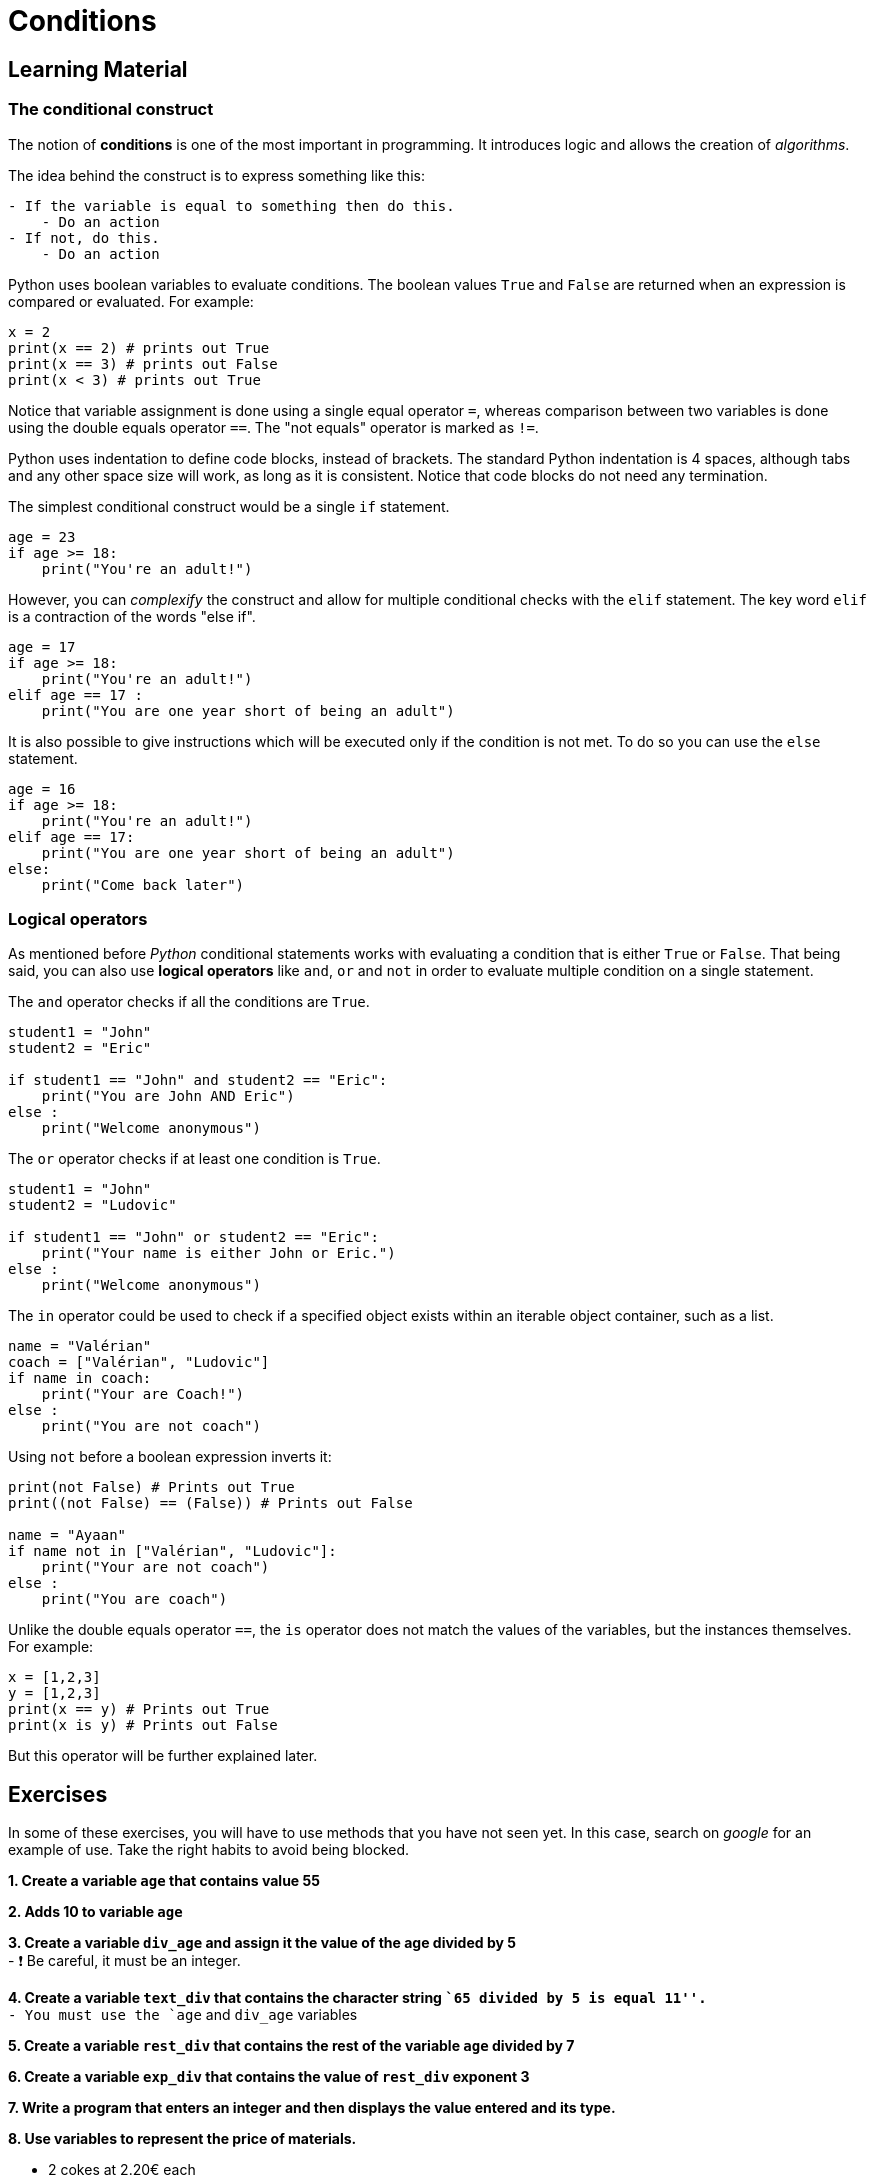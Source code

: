 = Conditions

== Learning Material

=== The conditional construct

The notion of *conditions* is one of the most important in programming. It
introduces logic and allows the creation of _algorithms_.

The idea behind the construct is to express something like this:

----
- If the variable is equal to something then do this.
    - Do an action
- If not, do this.
    - Do an action
----

Python uses boolean variables to evaluate conditions. The boolean values `True`
and `False` are returned when an expression is compared or evaluated. For
example:

[source,python]
----
x = 2
print(x == 2) # prints out True
print(x == 3) # prints out False
print(x < 3) # prints out True
----

Notice that variable assignment is done using a single equal operator `=`,
whereas comparison between two variables is done using the double equals
operator `==`. The "not equals" operator is marked as `!=`.

Python uses indentation to define code blocks, instead of brackets. The standard
Python indentation is 4 spaces, although tabs and any other space size will
work, as long as it is consistent. Notice that code blocks do not need any
termination.

The simplest conditional construct would be a single `if` statement.

[source,python]
----
age = 23
if age >= 18:
    print("You're an adult!")
----

However, you can _complexify_ the construct and allow for multiple conditional
checks with the `elif` statement. The key word `elif` is a contraction of the
words "else if".

[source,python]
----
age = 17
if age >= 18:
    print("You're an adult!")
elif age == 17 :
    print("You are one year short of being an adult")
----

It is also possible to give instructions which will be executed only if the
condition is not met. To do so you can use the `else` statement.

[source,python]
----
age = 16
if age >= 18:
    print("You're an adult!")
elif age == 17:
    print("You are one year short of being an adult")
else:
    print("Come back later")
----

=== Logical operators

As mentioned before _Python_ conditional statements works with evaluating a
condition that is either `True` or `False`. That being said, you can also use
*logical operators* like `and`, `or` and `not` in order to evaluate multiple
condition on a single statement.

The `and` operator checks if all the conditions are `True`.

[source,python]
----
student1 = "John"
student2 = "Eric"

if student1 == "John" and student2 == "Eric":
    print("You are John AND Eric")   
else :
    print("Welcome anonymous")
----

The `or` operator checks if at least one condition is `True`.

[source,python]
----
student1 = "John"
student2 = "Ludovic"

if student1 == "John" or student2 == "Eric":
    print("Your name is either John or Eric.")
else :
    print("Welcome anonymous")
----

The `in` operator could be used to check if a specified object exists within an
iterable object container, such as a list.

[source,python]
----
name = "Valérian"
coach = ["Valérian", "Ludovic"]
if name in coach:
    print("Your are Coach!")
else :
    print("You are not coach")
----

Using `not` before a boolean expression inverts it:

[source,python]
----
print(not False) # Prints out True
print((not False) == (False)) # Prints out False

name = "Ayaan"
if name not in ["Valérian", "Ludovic"]:
    print("Your are not coach")
else :
    print("You are coach")
----

Unlike the double equals operator `==`, the `is` operator does not match the
values of the variables, but the instances themselves. For example:

[source,python]
----
x = [1,2,3]
y = [1,2,3]
print(x == y) # Prints out True
print(x is y) # Prints out False
----

But this operator will be further explained later.


== Exercises

In some of these exercises, you will have to use methods that you have not seen
yet. In this case, search on _google_ for an example of use. Take the right
habits to avoid being blocked.

*1. Create a variable `age` that contains value 55*


*2. Adds 10 to variable `age`*


*3. Create a variable `div_age` and assign it the value of the age
divided by 5* +
- ❗ Be careful, it must be an integer.


*4. Create a variable `text_div` that contains the character string ``65
divided by 5 is equal 11''.* +
- You must use the `age` and `div_age` variables


*5. Create a variable `rest_div` that contains the rest of the variable
`age` divided by 7*


*6. Create a variable `exp_div` that contains the value of `rest_div`
exponent 3*


*7. Write a program that enters an integer and then displays the value
entered and its type.*


*8. Use variables to represent the price of materials.*

- 2 cokes at 2.20€ each
- 3 Gin & Tonic at 8.60€ each
- 1 Goat cheese salad at 11.70€
- 2 steaks with fries at 18€ each
- 2 spaghetti bolognese at 14.80€ each

*Calculate the sum of all items and store it in a `restaurant_bill`
variable*


*Create a variable `wallet` which has a value of 120 and then create an
algorithm that calculates the available money by subtracting the price
of the order.*

If there is enough money, record the following sentence in the variable
`message` and subtract the expense from `wallet` : - message = `You
have spent` + `restaurant_bill` + `you have left` + `wallet`

If there is not enough money, record the following sentence in the
`message` variable: - message= `Sorry you’re missing _amount_missing_
euros`

If there is 0 left, record the following sentence in the `message`
variable: - message = `You are broke!'`


*9. Write a program that asks you to enter 2 values and displays the
highest of the 2 values*


*10. Write a script that asks you to enter 2 strings and displays the
shortest of the 2 strings (the one with the least characters).*


*11. Write a script that converts centimeters into inches.* - The
program will start by asking the user to indicate with characters `cm`
or `in`. - Then the program will ask you to enter the value and display
the conversion.


*12. Check if the variable `ingredient` is in the `bloody_mary` list.
(Without making a loop)* * If the ingredient is in the list, display
`You can put some into the glass`. * Otherwise display: `Please don’t
put this into the glass…`

[source,python]
----
bloody_mary = ["tomato juice", "vodka", "lemon juice", "worcestershire sauce",\
               "tabasco", "ice", "salt", "pepper", "celeri"]
ingredient = "potato"
----

*13. Calculate the volume of a sphere using the formula _(4π/3) x R³_.
The radius is 7.* +
- Save the result in a `volume` variable.
